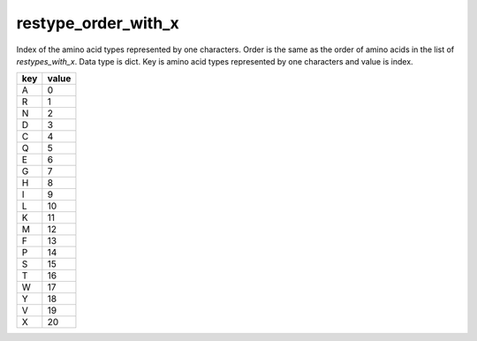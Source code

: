restype_order_with_x
====================

Index of the amino acid types represented by one characters. Order is the same as the order of amino acids in the list of `restypes_with_x`.
Data type is dict. Key is amino acid types represented by one characters and value is index.

+-----+-------+
| key | value |
+=====+=======+
| A   | 0     |
+-----+-------+
| R   | 1     |
+-----+-------+
| N   | 2     |
+-----+-------+
| D   | 3     |
+-----+-------+
| C   | 4     |
+-----+-------+
| Q   | 5     |
+-----+-------+
| E   | 6     |
+-----+-------+
| G   | 7     |
+-----+-------+
| H   | 8     |
+-----+-------+
| I   | 9     |
+-----+-------+
| L   | 10    |
+-----+-------+
| K   | 11    |
+-----+-------+
| M   | 12    |
+-----+-------+
| F   | 13    |
+-----+-------+
| P   | 14    |
+-----+-------+
| S   | 15    |
+-----+-------+
| T   | 16    |
+-----+-------+
| W   | 17    |
+-----+-------+
| Y   | 18    |
+-----+-------+
| V   | 19    |
+-----+-------+
| X   | 20    |
+-----+-------+